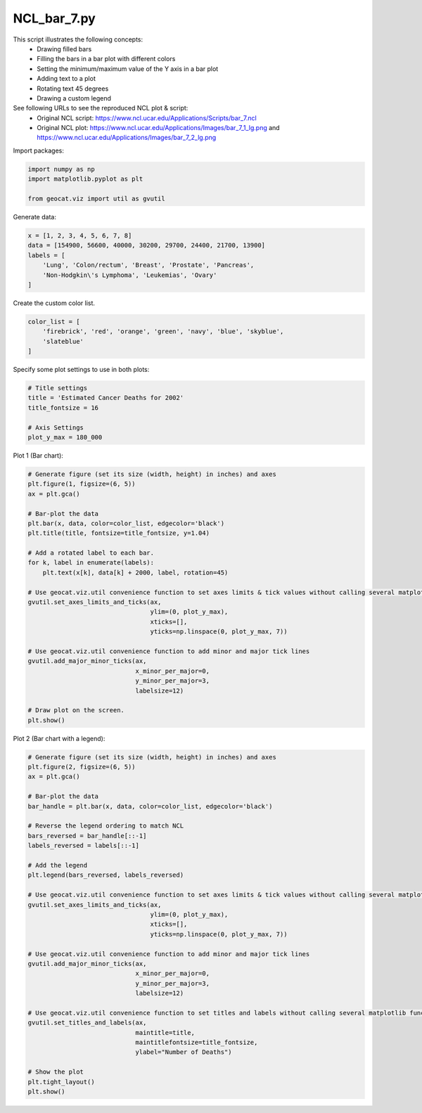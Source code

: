 
.. DO NOT EDIT.
.. THIS FILE WAS AUTOMATICALLY GENERATED BY SPHINX-GALLERY.
.. TO MAKE CHANGES, EDIT THE SOURCE PYTHON FILE:
.. "gallery/Bar/NCL_bar_7.py"
.. LINE NUMBERS ARE GIVEN BELOW.

.. only:: html

    .. note::
        :class: sphx-glr-download-link-note

        Click :ref:`here <sphx_glr_download_gallery_Bar_NCL_bar_7.py>`
        to download the full example code

.. rst-class:: sphx-glr-example-title

.. _sphx_glr_gallery_Bar_NCL_bar_7.py:


NCL_bar_7.py
===============
This script illustrates the following concepts:
  - Drawing filled bars
  - Filling the bars in a bar plot with different colors
  - Setting the minimum/maximum value of the Y axis in a bar plot
  - Adding text to a plot
  - Rotating text 45 degrees
  - Drawing a custom legend

See following URLs to see the reproduced NCL plot & script:
    - Original NCL script: https://www.ncl.ucar.edu/Applications/Scripts/bar_7.ncl
    - Original NCL plot: https://www.ncl.ucar.edu/Applications/Images/bar_7_1_lg.png and https://www.ncl.ucar.edu/Applications/Images/bar_7_2_lg.png

.. GENERATED FROM PYTHON SOURCE LINES 18-19

Import packages:

.. GENERATED FROM PYTHON SOURCE LINES 19-24

.. code-block:: default

    import numpy as np
    import matplotlib.pyplot as plt

    from geocat.viz import util as gvutil








.. GENERATED FROM PYTHON SOURCE LINES 25-26

Generate data:

.. GENERATED FROM PYTHON SOURCE LINES 26-33

.. code-block:: default

    x = [1, 2, 3, 4, 5, 6, 7, 8]
    data = [154900, 56600, 40000, 30200, 29700, 24400, 21700, 13900]
    labels = [
        'Lung', 'Colon/rectum', 'Breast', 'Prostate', 'Pancreas',
        'Non-Hodgkin\'s Lymphoma', 'Leukemias', 'Ovary'
    ]








.. GENERATED FROM PYTHON SOURCE LINES 34-35

Create the custom color list.

.. GENERATED FROM PYTHON SOURCE LINES 35-40

.. code-block:: default

    color_list = [
        'firebrick', 'red', 'orange', 'green', 'navy', 'blue', 'skyblue',
        'slateblue'
    ]








.. GENERATED FROM PYTHON SOURCE LINES 41-42

Specify some plot settings to use in both plots:

.. GENERATED FROM PYTHON SOURCE LINES 42-50

.. code-block:: default


    # Title settings
    title = 'Estimated Cancer Deaths for 2002'
    title_fontsize = 16

    # Axis Settings
    plot_y_max = 180_000








.. GENERATED FROM PYTHON SOURCE LINES 51-52

Plot 1 (Bar chart):

.. GENERATED FROM PYTHON SOURCE LINES 52-80

.. code-block:: default


    # Generate figure (set its size (width, height) in inches) and axes
    plt.figure(1, figsize=(6, 5))
    ax = plt.gca()

    # Bar-plot the data
    plt.bar(x, data, color=color_list, edgecolor='black')
    plt.title(title, fontsize=title_fontsize, y=1.04)

    # Add a rotated label to each bar.
    for k, label in enumerate(labels):
        plt.text(x[k], data[k] + 2000, label, rotation=45)

    # Use geocat.viz.util convenience function to set axes limits & tick values without calling several matplotlib functions
    gvutil.set_axes_limits_and_ticks(ax,
                                     ylim=(0, plot_y_max),
                                     xticks=[],
                                     yticks=np.linspace(0, plot_y_max, 7))

    # Use geocat.viz.util convenience function to add minor and major tick lines
    gvutil.add_major_minor_ticks(ax,
                                 x_minor_per_major=0,
                                 y_minor_per_major=3,
                                 labelsize=12)

    # Draw plot on the screen.
    plt.show()




.. image:: /gallery/Bar/images/sphx_glr_NCL_bar_7_001.png
    :alt: Estimated Cancer Deaths for 2002
    :class: sphx-glr-single-img





.. GENERATED FROM PYTHON SOURCE LINES 81-82

Plot 2 (Bar chart with a legend):

.. GENERATED FROM PYTHON SOURCE LINES 82-118

.. code-block:: default


    # Generate figure (set its size (width, height) in inches) and axes
    plt.figure(2, figsize=(6, 5))
    ax = plt.gca()

    # Bar-plot the data
    bar_handle = plt.bar(x, data, color=color_list, edgecolor='black')

    # Reverse the legend ordering to match NCL
    bars_reversed = bar_handle[::-1]
    labels_reversed = labels[::-1]

    # Add the legend
    plt.legend(bars_reversed, labels_reversed)

    # Use geocat.viz.util convenience function to set axes limits & tick values without calling several matplotlib functions
    gvutil.set_axes_limits_and_ticks(ax,
                                     ylim=(0, plot_y_max),
                                     xticks=[],
                                     yticks=np.linspace(0, plot_y_max, 7))

    # Use geocat.viz.util convenience function to add minor and major tick lines
    gvutil.add_major_minor_ticks(ax,
                                 x_minor_per_major=0,
                                 y_minor_per_major=3,
                                 labelsize=12)

    # Use geocat.viz.util convenience function to set titles and labels without calling several matplotlib functions
    gvutil.set_titles_and_labels(ax,
                                 maintitle=title,
                                 maintitlefontsize=title_fontsize,
                                 ylabel="Number of Deaths")

    # Show the plot
    plt.tight_layout()
    plt.show()



.. image:: /gallery/Bar/images/sphx_glr_NCL_bar_7_002.png
    :alt: Estimated Cancer Deaths for 2002
    :class: sphx-glr-single-img






.. rst-class:: sphx-glr-timing

   **Total running time of the script:** ( 0 minutes  0.258 seconds)


.. _sphx_glr_download_gallery_Bar_NCL_bar_7.py:


.. only :: html

 .. container:: sphx-glr-footer
    :class: sphx-glr-footer-example



  .. container:: sphx-glr-download sphx-glr-download-python

     :download:`Download Python source code: NCL_bar_7.py <NCL_bar_7.py>`



  .. container:: sphx-glr-download sphx-glr-download-jupyter

     :download:`Download Jupyter notebook: NCL_bar_7.ipynb <NCL_bar_7.ipynb>`


.. only:: html

 .. rst-class:: sphx-glr-signature

    `Gallery generated by Sphinx-Gallery <https://sphinx-gallery.github.io>`_
